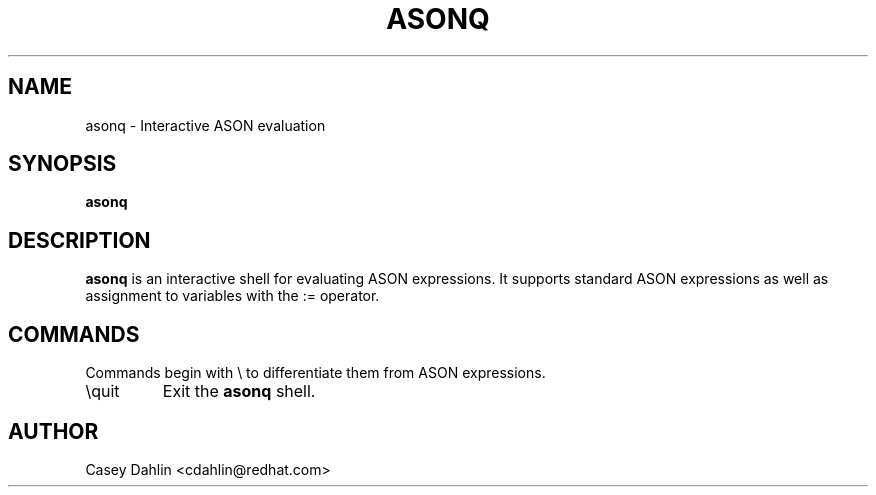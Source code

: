 .TH ASONQ 1 "DECEMBER 2013" Linux "User Manuals"
.SH NAME
asonq \- Interactive ASON evaluation
.SH SYNOPSIS
.B asonq
.SH DESCRIPTION
.B asonq
is an interactive shell for evaluating ASON expressions. It supports standard
ASON expressions as well as assignment to variables with the := operator.
.SH COMMANDS
Commands begin with \\ to differentiate them from ASON expressions.
.IP \\\\quit
Exit the 
.B asonq
shell.
.SH AUTHOR
Casey Dahlin <cdahlin@redhat.com>
